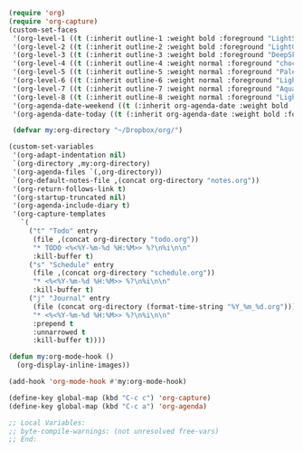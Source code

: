 #+STARTUP: showall

#+BEGIN_SRC emacs-lisp
(require 'org)
(require 'org-capture)
(custom-set-faces
 '(org-level-1 ((t (:inherit outline-1 :weight bold :foreground "LightSkyBlue"))))
 '(org-level-2 ((t (:inherit outline-2 :weight bold :foreground "LightGoldenrod"))))
 '(org-level-3 ((t (:inherit outline-3 :weight bold :foreground "DeepSkyBlue"))))
 '(org-level-4 ((t (:inherit outline-4 :weight normal :foreground "chocolate1"))))
 '(org-level-5 ((t (:inherit outline-5 :weight normal :foreground "PaleGreen"))))
 '(org-level-6 ((t (:inherit outline-6 :weight normal :foreground "LightSteelBlue"))))
 '(org-level-7 ((t (:inherit outline-7 :weight normal :foreground "Aquamarine"))))
 '(org-level-8 ((t (:inherit outline-8 :weight normal :foreground "LightSalmon"))))
 '(org-agenda-date-weekend ((t (:inherit org-agenda-date :weight bold :foreground "SteelBlue"))))
 '(org-agenda-date-today ((t (:inherit org-agenda-date :weight bold :foreground "white" :background "orange3")))))

 (defvar my:org-directory "~/Dropbox/org/")

(custom-set-variables
 '(org-adapt-indentation nil)
 `(org-directory ,my:org-directory)
 '(org-agenda-files `(,org-directory))
 `(org-default-notes-file ,(concat org-directory "notes.org"))
 '(org-return-follows-link t)
 '(org-startup-truncated nil)
 '(org-agenda-include-diary t)
 '(org-capture-templates
   `(
     ("t" "Todo" entry
      (file ,(concat org-directory "todo.org"))
      "* TODO <%<%Y-%m-%d %H:%M>> %?\n%i\n\n"
      :kill-buffer t)
     ("s" "Schedule" entry
      (file ,(concat org-directory "schedule.org"))
      "* <%<%Y-%m-%d %H:%M>> %?\n%i\n\n"
      :kill-buffer t)
     ("j" "Journal" entry
      (file (concat org-directory (format-time-string "%Y_%m_%d.org")))
      "* <%<%Y-%m-%d %H:%M>> %?\n%i\n\n"
      :prepend t
      :unnarrowed t
      :kill-buffer t))))

(defun my:org-mode-hook ()
  (org-display-inline-images))

(add-hook 'org-mode-hook #'my:org-mode-hook)

(define-key global-map (kbd "C-c c") 'org-capture)
(define-key global-map (kbd "C-c a") 'org-agenda)

;; Local Variables:
;; byte-compile-warnings: (not unresolved free-vars)
;; End:
#+END_SRC
